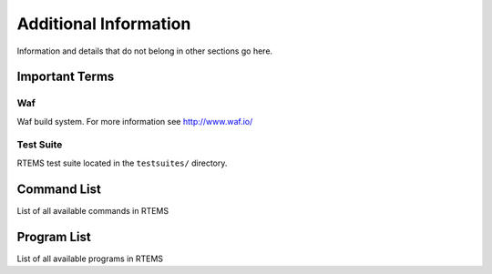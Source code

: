 .. comment SPDX-License-Identifier: CC-BY-SA-4.0

======================
Additional Information
======================

Information and details that do not belong in other sections go here.



Important Terms
===============

Waf
---
Waf build system.  For more information see http://www.waf.io/


Test Suite
----------
RTEMS test suite located in the ``testsuites/`` directory.



Command List
============

List of all available commands in RTEMS


Program List
============

List of all available programs in RTEMS
